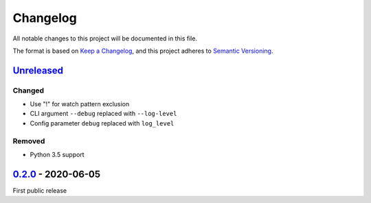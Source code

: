Changelog
#########

All notable changes to this project will be documented in this file.

The format is based on `Keep a Changelog <https://keepachangelog.com/en/1.0.0/>`_,
and this project adheres to `Semantic Versioning <https://semver.org/spec/v2.0.0.html>`_.


Unreleased_
===========

.. _Unreleased: https://github.com/ookull/reflexec/compare/v0.2.0...HEAD

Changed
-------

- Use "!" for watch pattern exclusion

- CLI argument ``--debug`` replaced with ``--log-level``

- Config parameter ``debug`` replaced with ``log_level``

Removed
-------

- Python 3.5 support


0.2.0_ - 2020-06-05
===================

.. _0.2.0: https://github.com/ookull/reflexec/releases/tag/v0.2.0

First public release
